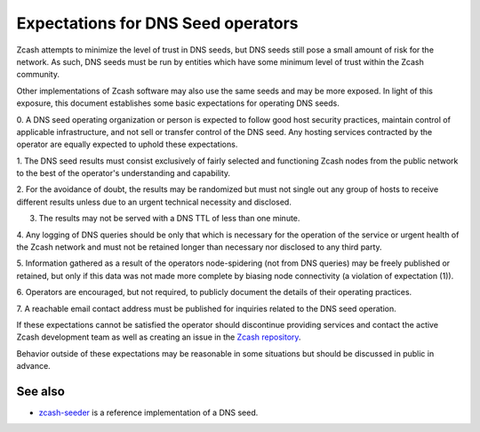 Expectations for DNS Seed operators
====================================

Zcash attempts to minimize the level of trust in DNS seeds,
but DNS seeds still pose a small amount of risk for the network.
As such, DNS seeds must be run by entities which have some minimum
level of trust within the Zcash community.

Other implementations of Zcash software may also use the same
seeds and may be more exposed. In light of this exposure, this
document establishes some basic expectations for operating DNS seeds.

0. A DNS seed operating organization or person is expected to follow good
host security practices, maintain control of applicable infrastructure,
and not sell or transfer control of the DNS seed. Any hosting services
contracted by the operator are equally expected to uphold these expectations.

1. The DNS seed results must consist exclusively of fairly selected and
functioning Zcash nodes from the public network to the best of the
operator's understanding and capability.

2. For the avoidance of doubt, the results may be randomized but must not
single out any group of hosts to receive different results unless due to an
urgent technical necessity and disclosed.

3. The results may not be served with a DNS TTL of less than one minute.

4. Any logging of DNS queries should be only that which is necessary
for the operation of the service or urgent health of the Zcash
network and must not be retained longer than necessary nor disclosed
to any third party.

5. Information gathered as a result of the operators node-spidering
(not from DNS queries) may be freely published or retained, but only
if this data was not made more complete by biasing node connectivity
(a violation of expectation (1)).

6. Operators are encouraged, but not required, to publicly document the
details of their operating practices.

7. A reachable email contact address must be published for inquiries
related to the DNS seed operation.

If these expectations cannot be satisfied the operator should discontinue
providing services and contact the active Zcash development team as well as
creating an issue in the `Zcash repository <https://github.com/zcash/zcash>`_.

Behavior outside of these expectations may be reasonable in some
situations but should be discussed in public in advance.

See also
----------
- `zcash-seeder <https://github.com/zcash/zcash-seeder>`_ is a reference
  implementation of a DNS seed.
